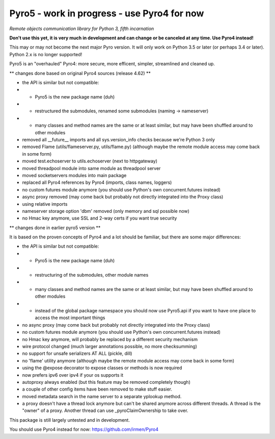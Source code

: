 Pyro5 - work in progress - use Pyro4 for now
============================================

*Remote objects communication library for Python 3, fifth incarnation*

**Don't use this yet, it is very much in development and can change or be canceled at any time. Use Pyro4 instead!**


This may or may not become the next major Pyro version.
It will only work on Python 3.5 or later (or perhaps 3.4 or later).
Python 2.x is no longer supported!

Pyro5 is an "overhauled" Pyro4: more secure, more efficent, simpler, streamlined and cleaned up.



** changes done based on original Pyro4 sources (release 4.62) **

- the API is similar but not compatible:
- - Pyro5 is the new package name (duh)
- - restructured the submodules, renamed some submodules (naming -> nameserver)
- - many classes and method names are the same or at least similar, but may have been shuffled around to other modules
- removed all __future__ imports and all sys.version_info checks because we're Python 3 only
- removed Flame (utils/flameserver.py, utils/flame.py)  (although maybe the remote module access may come back in some form)
- moved test.echoserver to utils.echoserver (next to httpgateway)
- moved threadpool module into same module as threadpool server
- moved socketservers modules into main package
- replaced all Pyro4 references by Pyro4 (imports, class names, loggers)
- no custom futures module anymore (you should use Python's own concurrent.futures instead)
- async proxy removed (may come back but probably not directly integrated into the Proxy class)
- using relative imports
- nameserver storage option 'dbm' removed (only memory and sql possible now)
- no Hmac key anymore, use SSL and 2-way certs if you want true security



** changes done in earlier pyro5 version **

It is based on the proven concepts of Pyro4 and a lot should be familiar, but there are some major differences:

- the API is similar but not compatible:
- - Pyro5 is the new package name (duh)
- - restructuring of the submodules, other module names
- - many classes and method names are the same or at least similar, but may have been shuffled around to other modules
- - instead of the global package namespace you should now use Pyro5.api if you want to have one place to access the most important things
- no async proxy (may come back but probably not directly integrated into the Proxy class)
- no custom futures module anymore (you should use Python's own concurrent.futures instead)
- no Hmac key anymore, will probably be replaced by a different security mechanism
- wire protocol changed (much larger annotations possible, no more checksumming)
- no support for unsafe serializers AT ALL (pickle, dill)
- no 'flame' utility anymore (although maybe the remote module access may come back in some form)
- using the @expose decorator to expose classes or methods is now required
- now prefers ipv6 over ipv4 if your os supports it
- autoproxy always enabled (but this feature may be removed completely though)
- a couple of other config items have been removed to make stuff easier.
- moved metadata search in the name server to a separate yplookup method.
- a proxy doesn't have a thread lock anymore but can't be shared anymore across different threads.
  A thread is the "owner" of a proxy. Another thread can use _pyroClaimOwnership to take over.


This package is still largely untested and in development.

You should use Pyro4 instead for now: https://github.com/irmen/Pyro4



